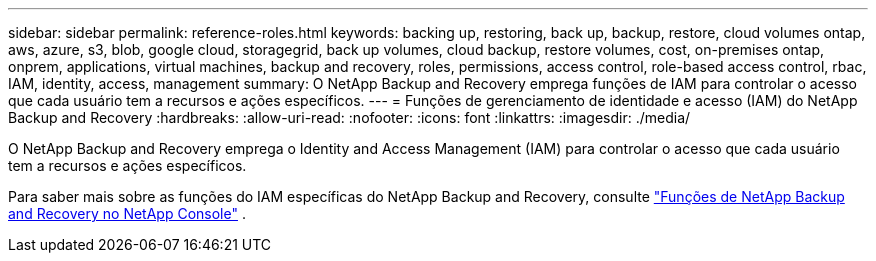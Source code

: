 ---
sidebar: sidebar 
permalink: reference-roles.html 
keywords: backing up, restoring, back up, backup, restore, cloud volumes ontap, aws, azure, s3, blob, google cloud, storagegrid, back up volumes, cloud backup, restore volumes, cost, on-premises ontap, onprem, applications, virtual machines, backup and recovery, roles, permissions, access control, role-based access control, rbac, IAM, identity, access, management 
summary: O NetApp Backup and Recovery emprega funções de IAM para controlar o acesso que cada usuário tem a recursos e ações específicos. 
---
= Funções de gerenciamento de identidade e acesso (IAM) do NetApp Backup and Recovery
:hardbreaks:
:allow-uri-read: 
:nofooter: 
:icons: font
:linkattrs: 
:imagesdir: ./media/


[role="lead"]
O NetApp Backup and Recovery emprega o Identity and Access Management (IAM) para controlar o acesso que cada usuário tem a recursos e ações específicos.

Para saber mais sobre as funções do IAM específicas do NetApp Backup and Recovery, consulte https://docs.netapp.com/us-en/console-setup-admin/reference-iam-backup-rec-roles.html["Funções de NetApp Backup and Recovery no ​​NetApp Console"^] .
